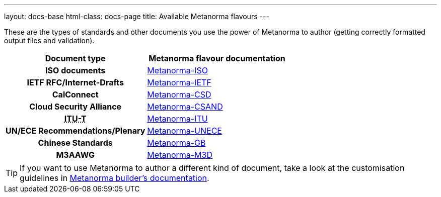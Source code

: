 ---
layout: docs-base
html-class: docs-page
title: Available Metanorma flavours
---

These are the types of standards and other documents you use the power of Metanorma to author
(getting correctly formatted output files and validation).

[cols="h,a"]
|===
|Document type |Metanorma flavour documentation

|ISO documents
| link:/author/iso/[Metanorma-ISO]

|IETF RFC/Internet-Drafts
| link:/author/ietf/[Metanorma-IETF]

|CalConnect
| link:/author/csd/[Metanorma-CSD]

|Cloud Security Alliance
| link:/author/csand/[Metanorma-CSAND]

|+++<abbr title="International Telecommunication Union Telecommunication Standardization Sector">ITU-T</abbr>+++
| link:/author/itu/[Metanorma-ITU]

|UN/ECE Recommendations/Plenary
| link:/author/unece/[Metanorma-UNECE]

|Chinese Standards
| link:/author/gb/[Metanorma-GB]

|M3AAWG
| link:/author/m3d/[Metanorma-M3D]

|===

[TIP]
====
If you want to use Metanorma to author a different kind of document, take a look
at the customisation guidelines in link:/builder/[Metanorma builder’s documentation].
====
